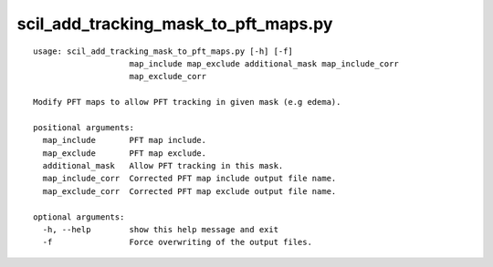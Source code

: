 scil_add_tracking_mask_to_pft_maps.py
==============

::

	usage: scil_add_tracking_mask_to_pft_maps.py [-h] [-f]
	                    map_include map_exclude additional_mask map_include_corr
	                    map_exclude_corr
	
	Modify PFT maps to allow PFT tracking in given mask (e.g edema).
	
	positional arguments:
	  map_include       PFT map include.
	  map_exclude       PFT map exclude.
	  additional_mask   Allow PFT tracking in this mask.
	  map_include_corr  Corrected PFT map include output file name.
	  map_exclude_corr  Corrected PFT map exclude output file name.
	
	optional arguments:
	  -h, --help        show this help message and exit
	  -f                Force overwriting of the output files.
